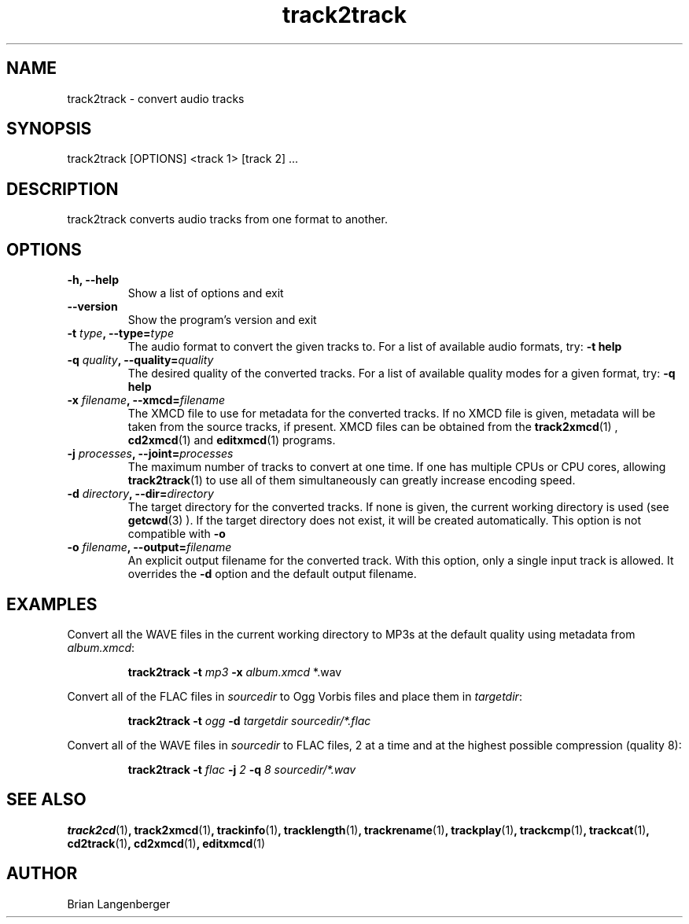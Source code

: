 .TH "track2track" 1 "June 15, 2007" "" "Audio File Converter"
.SH NAME
track2track \- convert audio tracks
.SH SYNOPSIS
track2track [OPTIONS] <track 1> [track 2] ...
.SH DESCRIPTION
.PP
track2track converts audio tracks from one format to another.
.SH OPTIONS
.TP
\fB-h, --help\fR
Show a list of options and exit
.TP
\fB--version\fR
Show the program's version and exit
.TP
\fB-t \fItype\fB, --type=\fItype\fR
The audio format to convert the given tracks to.
For a list of available audio formats, try:
.B \-t
.B help
.TP
\fB-q \fIquality\fB, --quality=\fIquality\fR
The desired quality of the converted tracks.
For a list of available quality modes for a given format, try:
.B \-q
.B help
.TP
\fB-x \fIfilename\fB, --xmcd=\fIfilename\fR
The XMCD file to use for metadata for the converted tracks.
If no XMCD file is given, metadata will be taken from the source
tracks, if present.
XMCD files can be obtained from the
.BR track2xmcd (1)
,
.BR cd2xmcd (1)
and
.BR editxmcd (1)
programs.
.TP
\fB-j \fIprocesses\fB, --joint=\fIprocesses\fR
The maximum number of tracks to convert at one time.
If one has multiple CPUs or CPU cores, allowing
.BR track2track (1)
to use all of them simultaneously can greatly increase encoding speed.
.TP
\fB-d \fIdirectory\fB, --dir=\fIdirectory\fR
The target directory for the converted tracks.
If none is given, the current working directory is used
(see
.BR getcwd (3)
).
If the target directory does not exist, it will be created automatically.
This option is not compatible with \fB-o\fR
.TP
\fB-o \fIfilename\fB, --output=\fIfilename\fR
An explicit output filename for the converted track.
With this option, only a single input track is allowed.
It overrides the \fB-d\fR option and the default output filename.

.SH EXAMPLES
.LP
Convert all the WAVE files in the current working directory to MP3s
at the default quality using metadata from \fIalbum.xmcd\fR:
.IP
.B track2track \-t
.I mp3 \fB-x \fIalbum.xmcd\fR *.wav

.LP
Convert all of the FLAC files in \fIsourcedir\fR to
Ogg Vorbis files and place them in \fItargetdir\fR:
.IP
.B track2track \-t
.I ogg \fB-d\fR
.I targetdir sourcedir/*.flac

.LP
Convert all of the WAVE files in \fIsourcedir\fR to
FLAC files, 2 at a time and at the highest possible compression
(quality 8):
.IP
.B track2track \-t
.I flac \fB-j\fI 2 \fB-q\fI 8
.I sourcedir/*.wav

.SH SEE ALSO
.BR track2cd (1) ,
.BR track2xmcd (1) ,
.BR trackinfo (1) ,
.BR tracklength (1) ,
.BR trackrename (1) ,
.BR trackplay (1) ,
.BR trackcmp (1) ,
.BR trackcat (1) ,
.BR cd2track (1) ,
.BR cd2xmcd (1) ,
.BR editxmcd (1)
.SH AUTHOR
.nf
Brian Langenberger
.f
